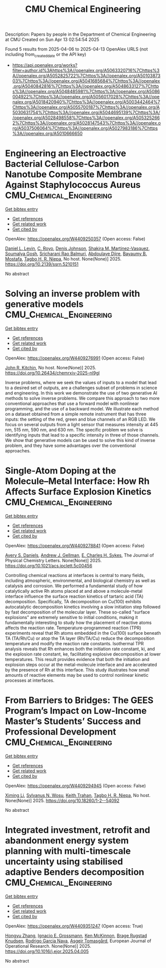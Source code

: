 #+TITLE: CMU Chemical Engineering
Description: Papers by people in the Department of Chemical Engineering at CMU
Created on Sun Apr 13 02:54:54 2025

Found 5 results from 2025-04-06 to 2025-04-13
OpenAlex URLS (not including from_created_date or the API key)
- [[https://api.openalex.org/works?filter=author.id%3Ahttps%3A//openalex.org/A5063320716%7Chttps%3A//openalex.org/A5052825722%7Chttps%3A//openalex.org/A5010387303%7Chttps%3A//openalex.org/A5041685684%7Chttps%3A//openalex.org/A5040842816%7Chttps%3A//openalex.org/A5048633127%7Chttps%3A//openalex.org/A5048485981%7Chttps%3A//openalex.org/A5086004922%7Chttps%3A//openalex.org/A5056017028%7Chttps%3A//openalex.org/A5018420940%7Chttps%3A//openalex.org/A5003442464%7Chttps%3A//openalex.org/A5055700187%7Chttps%3A//openalex.org/A5030631754%7Chttps%3A//openalex.org/A5044695139%7Chttps%3A//openalex.org/A5028498558%7Chttps%3A//openalex.org/A5053252662%7Chttps%3A//openalex.org/A5028147543%7Chttps%3A//openalex.org/A5037506064%7Chttps%3A//openalex.org/A5027983186%7Chttps%3A//openalex.org/A5010666650]]

* Engineering an Electroactive Bacterial Cellulose-Carbon Nanotube Composite Membrane Against Staphylococcus Aureus  :CMU_Chemical_Engineering:
:PROPERTIES:
:UUID: https://openalex.org/W4409250357
:TOPICS: Microbial Inactivation Methods, Electrospun Nanofibers in Biomedical Applications, Quantum-Dot Cellular Automata
:PUBLICATION_DATE: 2025-01-01
:END:    
    
[[elisp:(doi-add-bibtex-entry "https://doi.org/10.2139/ssrn.5210151")][Get bibtex entry]] 

- [[elisp:(progn (xref--push-markers (current-buffer) (point)) (oa--referenced-works "https://openalex.org/W4409250357"))][Get references]]
- [[elisp:(progn (xref--push-markers (current-buffer) (point)) (oa--related-works "https://openalex.org/W4409250357"))][Get related work]]
- [[elisp:(progn (xref--push-markers (current-buffer) (point)) (oa--cited-by-works "https://openalex.org/W4409250357"))][Get cited by]]

OpenAlex: https://openalex.org/W4409250357 (Open access: False)
    
[[https://openalex.org/A5027750308][Daniel L. Levin]], [[https://openalex.org/A5023468365][C. Royo]], [[https://openalex.org/A5023017337][Denis Johnson]], [[https://openalex.org/A5117072205][Shakira M. Martinez-Vasquez]], [[https://openalex.org/A5079754429][Soumalya Gosh]], [[https://openalex.org/A5042360668][Sricharani Rao Balmuri]], [[https://openalex.org/A5112849501][Abdoulaye Djire]], [[https://openalex.org/A5036535952][Bayaumy B. Mostafa]], [[https://openalex.org/A5044695139][Tagbo H. R. Niepa]], No host. None(None)] 2025. https://doi.org/10.2139/ssrn.5210151 
     
No abstract    

    

* Solving an inverse problem with generative models  :CMU_Chemical_Engineering:
:PROPERTIES:
:UUID: https://openalex.org/W4409276991
:TOPICS: Cognitive Science and Mapping
:PUBLICATION_DATE: 2025-04-08
:END:    
    
[[elisp:(doi-add-bibtex-entry "https://doi.org/10.26434/chemrxiv-2025-nl9gl")][Get bibtex entry]] 

- [[elisp:(progn (xref--push-markers (current-buffer) (point)) (oa--referenced-works "https://openalex.org/W4409276991"))][Get references]]
- [[elisp:(progn (xref--push-markers (current-buffer) (point)) (oa--related-works "https://openalex.org/W4409276991"))][Get related work]]
- [[elisp:(progn (xref--push-markers (current-buffer) (point)) (oa--cited-by-works "https://openalex.org/W4409276991"))][Get cited by]]

OpenAlex: https://openalex.org/W4409276991 (Open access: False)
    
[[https://openalex.org/A5003442464][John R. Kitchin]], No host. None(None)] 2025. https://doi.org/10.26434/chemrxiv-2025-nl9gl 
     
Inverse problems, where we seek the values of inputs to a model that lead to a desired set of outputs, are a challenges subset of problems in science and engineering. In this work we demonstrate the use of two generative AI methods to solve inverse problems. We compare this approach to two more conventional approaches that use a forward model with nonlinear programming, and the use of a backward model. We illustrate each method on a dataset obtained from a simple remote instrument that has three inputs: the setting of the red, green and blue channels of an RGB LED. We focus on several outputs from a light sensor that measures intensity at 445 nm, 515 nm, 590 nm, and 630 nm. The specific problem we solve is identifying inputs that lead to a specific intensity in three of those channels. We show that generative models can be used to solve this kind of inverse problem, and they have some advantages over the conventional approaches.    

    

* Single-Atom Doping at the Molecule–Metal Interface: How Rh Affects Surface Explosion Kinetics  :CMU_Chemical_Engineering:
:PROPERTIES:
:UUID: https://openalex.org/W4409278841
:TOPICS: Surface Chemistry and Catalysis, Molecular Junctions and Nanostructures, Gold and Silver Nanoparticles Synthesis and Applications
:PUBLICATION_DATE: 2025-04-08
:END:    
    
[[elisp:(doi-add-bibtex-entry "https://doi.org/10.1021/acs.jpclett.5c00456")][Get bibtex entry]] 

- [[elisp:(progn (xref--push-markers (current-buffer) (point)) (oa--referenced-works "https://openalex.org/W4409278841"))][Get references]]
- [[elisp:(progn (xref--push-markers (current-buffer) (point)) (oa--related-works "https://openalex.org/W4409278841"))][Get related work]]
- [[elisp:(progn (xref--push-markers (current-buffer) (point)) (oa--cited-by-works "https://openalex.org/W4409278841"))][Get cited by]]

OpenAlex: https://openalex.org/W4409278841 (Open access: False)
    
[[https://openalex.org/A5110963214][Avery S. Daniels]], [[https://openalex.org/A5040842816][Andrew J. Gellman]], [[https://openalex.org/A5078222261][E. Charles H. Sykes]], The Journal of Physical Chemistry Letters. None(None)] 2025. https://doi.org/10.1021/acs.jpclett.5c00456 
     
Controlling chemical reactions at interfaces is central to many fields, including atmospheric, environmental, and biological chemistry as well as catalysis and corrosion. We performed a fundamental study of how catalytically active Rh atoms placed at and above a molecule-metal interface influence the surface reaction kinetics of tartaric acid (TA) decomposition. Specifically, TA decomposition on Cu(100) exhibits autocatalytic decomposition kinetics involving a slow initiation step followed by fast decomposition of the molecular layer. These so-called "surface explosions" are extremely sensitive to initial conditions, making it fundamentally interesting to study how the placement of reactive atoms affects the reaction rate. Temperature-programmed reaction (TPR) experiments reveal that Rh atoms embedded in the Cu(100) surface beneath TA (TA/Rh/Cu) or atop the TA layer (Rh/TA/Cu) reduce the decomposition temperature and modify the reaction rate constants. Isothermal TPR analysis reveals that Rh enhances both the initiation rate constant, ki, and the explosion rate constant, ke, facilitating explosive decomposition at lower temperatures. This result provides evidence that both the initiation and explosion steps occur at the metal-molecule interface and are accelerated by the presence of Rh at this interface. This study illustrates how small amounts of reactive elements may be used to control nonlinear kinetic processes at interfaces.    

    

* From Barriers to Bridges: The GEES Program’s Impact on Low-Income Master’s Students’ Success and Professional Development  :CMU_Chemical_Engineering:
:PROPERTIES:
:UUID: https://openalex.org/W4409294945
:TOPICS: Education Systems and Policy
:PUBLICATION_DATE: 2025-04-09
:END:    
    
[[elisp:(doi-add-bibtex-entry "https://doi.org/10.18260/1-2--54092")][Get bibtex entry]] 

- [[elisp:(progn (xref--push-markers (current-buffer) (point)) (oa--referenced-works "https://openalex.org/W4409294945"))][Get references]]
- [[elisp:(progn (xref--push-markers (current-buffer) (point)) (oa--related-works "https://openalex.org/W4409294945"))][Get related work]]
- [[elisp:(progn (xref--push-markers (current-buffer) (point)) (oa--cited-by-works "https://openalex.org/W4409294945"))][Get cited by]]

OpenAlex: https://openalex.org/W4409294945 (Open access: False)
    
[[https://openalex.org/A5100751177][Ximing Li]], [[https://openalex.org/A5030352564][Sylvanus N. Wosu]], [[https://openalex.org/A5083926930][Keith Trahan]], [[https://openalex.org/A5044695139][Tagbo H. R. Niepa]], No host. None(None)] 2025. https://doi.org/10.18260/1-2--54092 
     
No abstract    

    

* Integrated investment, retrofit and abandonment energy system planning with multi-timescale uncertainty using stabilised adaptive Benders decomposition  :CMU_Chemical_Engineering:
:PROPERTIES:
:UUID: https://openalex.org/W4409351247
:TOPICS: Reservoir Engineering and Simulation Methods, Risk and Portfolio Optimization, Probabilistic and Robust Engineering Design
:PUBLICATION_DATE: 2025-04-01
:END:    
    
[[elisp:(doi-add-bibtex-entry "https://doi.org/10.1016/j.ejor.2025.04.005")][Get bibtex entry]] 

- [[elisp:(progn (xref--push-markers (current-buffer) (point)) (oa--referenced-works "https://openalex.org/W4409351247"))][Get references]]
- [[elisp:(progn (xref--push-markers (current-buffer) (point)) (oa--related-works "https://openalex.org/W4409351247"))][Get related work]]
- [[elisp:(progn (xref--push-markers (current-buffer) (point)) (oa--cited-by-works "https://openalex.org/W4409351247"))][Get cited by]]

OpenAlex: https://openalex.org/W4409351247 (Open access: True)
    
[[https://openalex.org/A5100412594][Hongyu Zhang]], [[https://openalex.org/A5056017028][Ignacio E. Grossmann]], [[https://openalex.org/A5104040701][Ken McKinnon]], [[https://openalex.org/A5050446060][Brage Rugstad Knudsen]], [[https://openalex.org/A5069005829][Rodrigo Garcia Nava]], [[https://openalex.org/A5068032633][Asgeir Tomasgård]], European Journal of Operational Research. None(None)] 2025. https://doi.org/10.1016/j.ejor.2025.04.005 
     
No abstract    

    
